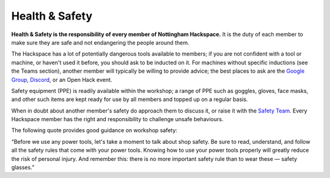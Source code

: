Health & Safety
===============

**Health & Safety is the responsibility of every member of Nottingham Hackspace.** It is the duty of each member to make sure they are safe and not endangering the people around them.

The Hackspace has a lot of potentially dangerous tools available to members; if you are not confident with a tool or machine, or haven't used it before, you should ask to be inducted on it. For machines without specific inductions (see the Teams section), another member will typically be willing to provide advice; the best places to ask are the `Google Group <https://groups.google.com/g/nottinghack/>`_, `Discord <https://wiki.nottinghack.org.uk/wiki/Discord>`_, or an Open Hack event.

Safety equipment (PPE) is readily available within the workshop; a range of PPE such as goggles, gloves, face masks, and other such items are kept ready for use by all members and topped up on a regular basis.

When in doubt about another member's safety do approach them to discuss it, or raise it with the `Safety Team`__. Every Hackspace member has the right and responsibility to challenge unsafe behaviours.

The following quote provides good guidance on workshop safety:

“Before we use any power tools, let's take a moment to talk about shop safety. Be sure to read, understand, and follow all the safety rules that come with your power tools. Knowing how to use your power tools properly will greatly reduce the risk of personal injury. And remember this: there is no more important safety rule than to wear these — safety glasses.”

.. __: https://wiki.nottinghack.org.uk/wiki/Safety_Team
